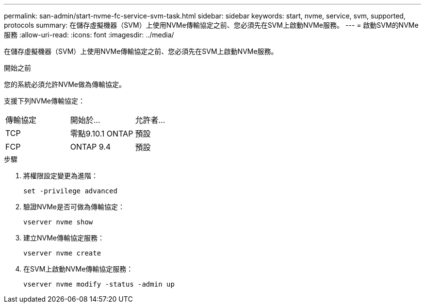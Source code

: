 ---
permalink: san-admin/start-nvme-fc-service-svm-task.html 
sidebar: sidebar 
keywords: start, nvme, service, svm, supported, protocols 
summary: 在儲存虛擬機器（SVM）上使用NVMe傳輸協定之前、您必須先在SVM上啟動NVMe服務。 
---
= 啟動SVM的NVMe服務
:allow-uri-read: 
:icons: font
:imagesdir: ../media/


[role="lead"]
在儲存虛擬機器（SVM）上使用NVMe傳輸協定之前、您必須先在SVM上啟動NVMe服務。

.開始之前
您的系統必須允許NVMe做為傳輸協定。

支援下列NVMe傳輸協定：

[cols="3*"]
|===


| 傳輸協定 | 開始於... | 允許者... 


| TCP | 零點9.10.1 ONTAP | 預設 


| FCP | ONTAP 9.4 | 預設 
|===
.步驟
. 將權限設定變更為進階：
+
`set -privilege advanced`

. 驗證NVMe是否可做為傳輸協定：
+
`vserver nvme show`

. 建立NVMe傳輸協定服務：
+
`vserver nvme create`

. 在SVM上啟動NVMe傳輸協定服務：
+
`vserver nvme modify -status -admin up`


